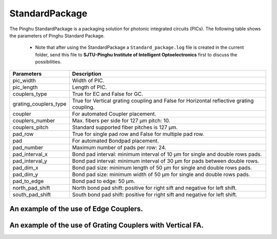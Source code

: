 StandardPackage
############################

The Pinghu StandardPackage is a packaging solution for photonic integrated circuits (PICs). The following table shows the parameters of Pinghu Standard Package.

    * Note that after using the StandardPackage a ``Standard_package.log`` file is created in the current folder, send this file to **SJTU-Pinghu Institute of Intelligent Optoelectronics** first to discuss the possibilities.

+----------------------+------------------------------------------------------------------------------------------------------+
| Parameters           | Description                                                                                          |
+======================+======================================================================================================+
|pic_width             | Width of PIC.                                                                                        |
+----------------------+------------------------------------------------------------------------------------------------------+
|pic_length            | Length of PIC.                                                                                       |
+----------------------+------------------------------------------------------------------------------------------------------+
|couplers_type         | True for EC and False for GC.                                                                        |
+----------------------+------------------------------------------------------------------------------------------------------+
|grating_couplers_type | True for Vertical grating coupling and False for Horizontal reflective grating coupling.             |
+----------------------+------------------------------------------------------------------------------------------------------+
|coupler               | For automated Coupler placement.                                                                     |
+----------------------+------------------------------------------------------------------------------------------------------+
|couplers_number       | Max. fibers per side for 127 µm pitch: 10.                                                           |
+----------------------+------------------------------------------------------------------------------------------------------+
|couplers_pitch        | Standard supported fiber pitches is 127 µm.                                                          |
+----------------------+------------------------------------------------------------------------------------------------------+
|pad_row               |True for single pad row and False for multiple pad row.                                               |
+----------------------+------------------------------------------------------------------------------------------------------+
|pad                   | For automated Bondpad placement.                                                                     |
+----------------------+------------------------------------------------------------------------------------------------------+
|pad_number            | Maximum number of pads per row: 24.                                                                  |
+----------------------+------------------------------------------------------------------------------------------------------+
|pad_interval_x        |Bond pad interval: minimum interval of 10 µm for single and double rows pads.                         |
+----------------------+------------------------------------------------------------------------------------------------------+
|pad_interval_y        |Bond pad interval: minimum interval of 30 µm for pads between double rows.                            |
+----------------------+------------------------------------------------------------------------------------------------------+
|pad_dim_x             |Bond pad size: minimum length of 50 µm for single and double rows pads.                               |
+----------------------+------------------------------------------------------------------------------------------------------+
|pad_dim_y             |Bond pad size: minimum width of 50 µm for single and double rows pads.                                |
+----------------------+------------------------------------------------------------------------------------------------------+
|pad_to_edge           |Bond pad to edge: 50 µm.                                                                              |
+----------------------+------------------------------------------------------------------------------------------------------+
|north_pad_shift       |North bond pad shift: positive for right sift and negative for left shift.                            |
+----------------------+------------------------------------------------------------------------------------------------------+
|south_pad_shift       |South bond pad shift: positive for right sift and negative for left shift.                            |
+----------------------+------------------------------------------------------------------------------------------------------+


An example of the use of Edge Couplers.
********************************************
.. image:: ../images/eg_ec.png


An example of the use of Grating Couplers with Vertical FA.
********************************************
.. image:: ../images/eg_gc_v.png

